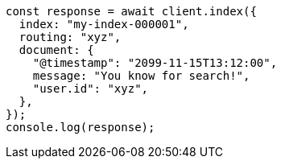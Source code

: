// This file is autogenerated, DO NOT EDIT
// Use `node scripts/generate-docs-examples.js` to generate the docs examples

[source, js]
----
const response = await client.index({
  index: "my-index-000001",
  routing: "xyz",
  document: {
    "@timestamp": "2099-11-15T13:12:00",
    message: "You know for search!",
    "user.id": "xyz",
  },
});
console.log(response);
----

